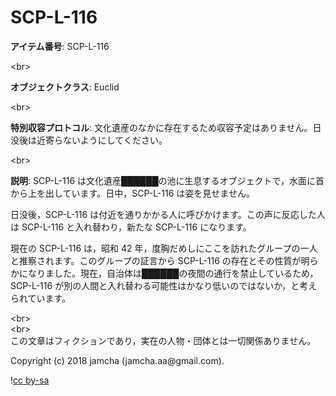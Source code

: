 #+OPTIONS: toc:nil
#+OPTIONS: \n:t

* SCP-L-116

  *アイテム番号*: SCP-L-116

  <br>

  *オブジェクトクラス*: Euclid

  <br>

  *特別収容プロトコル*: 文化遺産のなかに存在するため収容予定はありません。日没後は近寄らないようにしてください。

  <br>

  *説明*: SCP-L-116 は文化遺産██████の池に生息するオブジェクトで，水面に首から上を出しています。日中，SCP-L-116 は姿を見せません。

  日没後，SCP-L-116 は付近を通りかかる人に呼びかけます。この声に反応した人は SCP-L-116 と入れ替わり，新たな SCP-L-116 になります。

  現在の SCP-L-116 は，昭和 42 年，度胸だめしにここを訪れたグループの一人と推察されます。このグループの証言から SCP-L-116 の存在とその性質が明らかになりました。現在，自治体は██████の夜間の通行を禁止しているため，SCP-L-116 が別の人間と入れ替わる可能性はかなり低いのではないか，と考えられています。

  <br>
  <br>
  この文章はフィクションであり，実在の人物・団体とは一切関係ありません。

  Copyright (c) 2018 jamcha (jamcha.aa@gmail.com).

  ![[https://i.creativecommons.org/l/by-sa/4.0/88x31.png][cc by-sa]]
